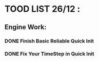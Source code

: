 * TOOD LIST 26/12 :
** Engine Work:
*** DONE Finish Basic Reliable Quick Init
*** DONE Fix Your TimeStep in Quick Init
